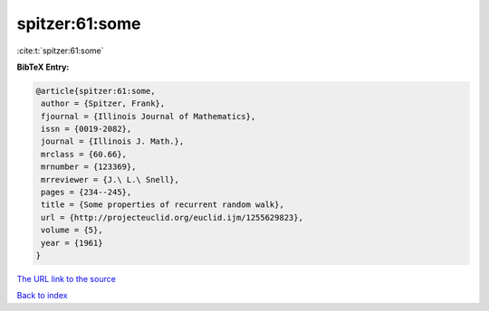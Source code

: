 spitzer:61:some
===============

:cite:t:`spitzer:61:some`

**BibTeX Entry:**

.. code-block:: bibtex

   @article{spitzer:61:some,
    author = {Spitzer, Frank},
    fjournal = {Illinois Journal of Mathematics},
    issn = {0019-2082},
    journal = {Illinois J. Math.},
    mrclass = {60.66},
    mrnumber = {123369},
    mrreviewer = {J.\ L.\ Snell},
    pages = {234--245},
    title = {Some properties of recurrent random walk},
    url = {http://projecteuclid.org/euclid.ijm/1255629823},
    volume = {5},
    year = {1961}
   }

`The URL link to the source <ttp://projecteuclid.org/euclid.ijm/1255629823}>`__


`Back to index <../By-Cite-Keys.html>`__
